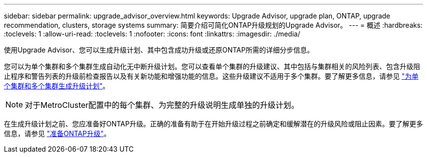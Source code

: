 ---
sidebar: sidebar 
permalink: upgrade_advisor_overview.html 
keywords: Upgrade Advisor, upgrade plan, ONTAP, upgrade recommendation, clusters, storage systems 
summary: 简要介绍可简化ONTAP升级规划的Upgrade Advisor。 
---
= 概述
:hardbreaks:
:toclevels: 1
:allow-uri-read: 
:toclevels: 1
:nofooter: 
:icons: font
:linkattrs: 
:imagesdir: ./media/


[role="lead"]
使用Upgrade Advisor、您可以生成升级计划、其中包含成功升级或还原ONTAP所需的详细分步信息。

您可以为单个集群和多个集群生成自动化无中断升级计划。您可以查看单个集群的升级建议、其中包括与集群相关的风险列表、包含升级阻止程序和警告列表的升级前检查报告以及有关新功能和增强功能的信息。这些升级建议不适用于多个集群。要了解更多信息，请参见 link:generate_upgrade_plan_single_multiple_clusters.html["为单个集群和多个集群生成升级计划"]。

[NOTE]
====
对于MetroCluster配置中的每个集群、为完整的升级说明生成单独的升级计划。

====
在生成升级计划之前、您应准备好ONTAP升级。正确的准备有助于在开始升级过程之前确定和缓解潜在的升级风险或阻止因素。要了解更多信息，请参见 link:https://docs.netapp.com/us-en/ontap/upgrade/prepare.html["准备ONTAP升级"^]。
